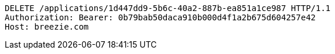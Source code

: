 [source,http,options="nowrap"]
----
DELETE /applications/1d447dd9-5b6c-40a2-887b-ea851a1ce987 HTTP/1.1
Authorization: Bearer: 0b79bab50daca910b000d4f1a2b675d604257e42
Host: breezie.com

----